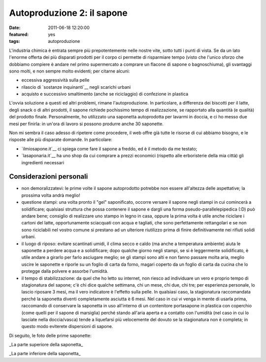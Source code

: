 Autoproduzione 2: il sapone
===========================

:date: 2011-06-18 12:20:00
:featured: yes
:tags: autoproduzione

L'industria chimica è entrata sempre più prepotentemente nelle nostre
vite, sotto tutti i punti di vista. Se da un lato l'enorme offerta dei
più disparati prodotti per il corpo ci permette di risparmiare tempo
(visto che l'unico sforzo che dobbiamo compiere è andare nel primo
supermercato a comprare un flacone di sapone o bagnoschiuma), gli
svantaggi sono molti, e non sempre molto evidenti; per citarne alcuni:

-  eccessiva aggressività sulla pelle
-  rilascio di `sostanze inquinanti`__
   negli scarichi urbani
-  acquisto e successivo smaltimento (anche se riciclaggio) di
   confezione in plastica

L'ovvia soluzione a questi ed altri problemi, rimane l'autoproduzione.
In particolare, a differenza dei biscotti per il latte, degli snack o di
altri prodotti, il sapone richiede pochissimo tempo di realizzazione, se
rapportato alla quantità (e qualità) del prodotto finale. Personalmente,
ho utilizzato una saponetta autoprodotta per lavarmi in doccia, e ci ho
messo due mesi per finirla: in un'ora di lavoro si possono produrre
anche 30 saponette.

Non mi sembra il caso adesso di ripetere come procedere, il web offre
già tutte le risorse di cui abbiamo bisogno, e le risposte alle più
disparate domande. In particolare:

-  `ilmiosapone.it`__ ci spiega come fare
   il sapone a freddo, ed è il metodo da me testato;
-  `lasaponaria.it`__ ha uno shop da cui
   comprare a prezzi economici (rispetto alle erboristerie della mia
   città) gli ingredienti necessari

Considerazioni personali
------------------------

-  non demoralizzatevi: le prime volte il sapone autoprodotto potrebbe
   non essere all'altezza delle aspettative; la prossima volta andrà
   meglio!
-  questione stampi: una volta pronto il "gel" saponificato, occorre
   versare il sapone negli stampi in cui comincerà a solidificare;
   qualsiasi struttura che possa contenere il sapone e dargli una forma
   pseudo-parallelepipedica (:D) può andare bene; consiglio di
   realizzare uno stampo in legno in casa, oppure la prima volta è utile
   anche riciclare i cartoni del latte, opportunamente sciacquati con
   acqua e tagliati, che sono perfettamente rettangolari e se non sono
   riciclabili nel vostro comune si prestano ad un ulteriore riutilizzo
   prima di finire definitivamente nei rifiuti solidi urbani.
-  il luogo di riposo: evitare scantinati umidi, il clima secco e caldo
   (ma anche a temperatura ambiente) aiuta le saponette a perdere acqua
   e a solidificare; dopo qualche giorno negli stampi, se si è
   leggermente solidificato, è utile andare a girarlo per farlo
   asciugare meglio; se gli stampi sono alti e non fanno passare molta
   aria, meglio uscire le saponette e riporle su un foglio di carta da
   forno, magari coperto da un foglio di carta da cucina che lo protegge
   dalla polvere e assorbe l'umidità.
-  il tempo di stabilizzazione: da quel che ho letto su internet, non
   riesco ad individuare un vero e proprio tempo di stagionatura del
   sapone; c'è chi dice qualche settimana, chi un mese, chi due, chi
   tre; per esperienza personale, lo lascio riposare 3 mesi, ma il vero
   indicatore è l'effetto sulla pelle. In qualsiasi caso, la
   stagionatura raccomandata perché la saponetta diventi completamente
   asciutta è 6 mesi. Nel caso in cui vi venga in mente di usarla prima,
   raccomando di conservare la saponetta in uso all'interno di un
   contenitore portasapone in plastica con coperchio (come quelli per il
   sapone di marsiglia) perché stando all'aria aperta e a contatto con
   l'umidità (nel caso in cui lo lasciate nella doccia/vasca) tende a
   liquefarsi più velocemente del dovuto se la stagionatura non è
   completa; in questo modo eviterete dispersioni di sapone.

Di seguito, le foto delle prime saponette:

.. raw:: html

   <center>

|image0|\ \_La parte superiore della saponetta\_

.. raw:: html

   </center>
   <center>

|image1|\ \_La parte inferiore della saponetta\_

.. raw:: html

   </center>

.. |image0| image:: http://dl.dropbox.com/u/369614/blog/img_red/sapone_1.jpg
.. |image1| image:: http://dl.dropbox.com/u/369614/blog/img_red/sapone_2.jpg
.. __sostanze inquinanti: http://www.doctorsegalla.com/newsletter/evolution03.php
.. __ilmiosapone.it: http://www.ilmiosapone.it
.. __lasaponaria.it: http://www.lasaponaria.it

